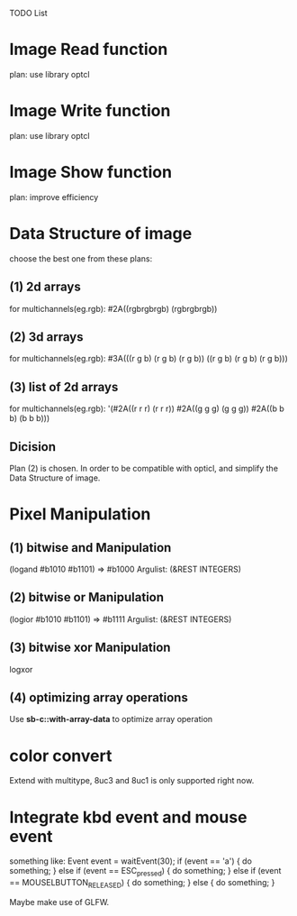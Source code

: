 TODO List

* Image Read function
  plan: use library optcl

* Image Write function
  plan: use library optcl

* Image Show function
  plan: improve efficiency

* Data Structure of image
  choose the best one from these plans:
** (1) 2d arrays
   for multichannels(eg.rgb):
   #2A((rgbrgbrgb)
       (rgbrgbrgb))
** (2) 3d arrays
   for multichannels(eg.rgb):
   #3A(((r g b) (r g b) (r g b))
       ((r g b) (r g b) (r g b)))
** (3) list of 2d arrays
   for multichannels(eg.rgb):
   '(#2A((r r r) (r r r))
     #2A((g g g) (g g g))
     #2A((b b b) (b b b)))
** Dicision
   Plan (2) is chosen.
   In order to be compatible with opticl, and simplify the
Data Structure of image.
* Pixel Manipulation
** (1) bitwise and Manipulation
   (logand #b1010 #b1101) => #b1000
   Argulist: (&REST INTEGERS)
** (2) bitwise or Manipulation
   (logior #b1010 #b1101) => #b1111
   Argulist: (&REST INTEGERS)
** (3) bitwise xor Manipulation
   logxor
** (4) optimizing array operations
   Use *sb-c::with-array-data* to optimize array operation
* color convert
Extend with multitype, 8uc3 and 8uc1 is only supported right now.
* Integrate kbd event and mouse event
something like:
Event event = waitEvent(30);
if (event == 'a') {
    do something;
} else if (event == ESC_pressed) {
    do something;
} else if (event == MOUSELBUTTON_RELEASED) {
    do something;
} else {
    do something;
}

Maybe make use of GLFW.
